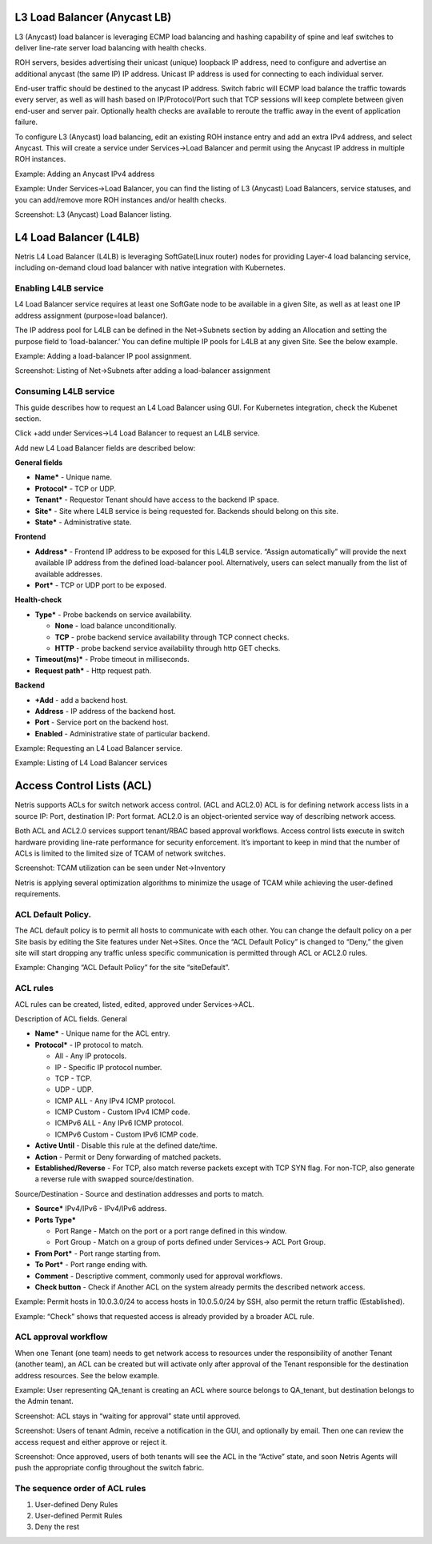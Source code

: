 .. meta::
    :description: Netris Services and Configuration Examples
  
#############################
L3 Load Balancer (Anycast LB)
#############################
L3 (Anycast) load balancer is leveraging ECMP load balancing and hashing capability of spine and leaf switches to deliver line-rate server load balancing with health checks.

ROH servers, besides advertising their unicast (unique) loopback IP address, need to configure and advertise an additional anycast (the same IP) IP address. Unicast IP address is used for connecting to each individual server. 

End-user traffic should be destined to the anycast IP address. Switch fabric will ECMP load balance the traffic towards every server, as well as will hash based on IP/Protocol/Port such that TCP sessions will keep complete between given end-user and server pair. Optionally health checks are available to reroute the traffic away in the event of application failure. 

To configure L3 (Anycast) load balancing, edit an existing ROH instance entry and add an extra IPv4 address, and select Anycast. This will create a service under Services→Load Balancer and permit using the Anycast IP address in multiple ROH instances. 


Example: Adding an Anycast IPv4 address

.. image:: images/anycast_IPv4_address.png
    :align: center
    
   
Example: Under Services→Load Balancer, you can find the listing of L3 (Anycast) Load Balancers, service statuses, and you can add/remove more ROH instances and/or health checks.

.. image:: images/listing_L3.png
    :align: center
    

Screenshot: L3 (Anycast) Load Balancer listing.


.. image:: images/loadbalancer_listing.png
    :align: center


#######################
L4 Load Balancer (L4LB)
#######################
Netris L4 Load Balancer (L4LB) is leveraging SoftGate(Linux router) nodes for providing Layer-4 load balancing service, including on-demand cloud load balancer with native integration with Kubernetes. 

Enabling L4LB service
---------------------
L4 Load Balancer service requires at least one SoftGate node to be available in a given Site, as well as at least one IP address assignment (purpose=load balancer).

The IP address pool for L4LB can be defined in the Net→Subnets section by adding an Allocation and setting the purpose field to ‘load-balancer.’ You can define multiple IP pools for L4LB at any given Site.  See the below example.

Example: Adding a load-balancer IP pool assignment.

.. image:: images/IP_pool_assignment.png
    :align: center
    
    
Screenshot: Listing of Net→Subnets after adding a load-balancer assignment

.. image:: images/NetSubnets_listing.png
    :align: center
    
    
Consuming L4LB service
----------------------
This guide describes how to request an L4 Load Balancer using GUI. For Kubernetes integration, check the Kubenet section.

Click +add under Services→L4 Load Balancer to request an L4LB service.

Add new L4 Load Balancer fields are described below:

**General fields**

* **Name*** - Unique name. 
* **Protocol*** - TCP or UDP. 
* **Tenant*** - Requestor Tenant should have access to the backend IP space.
* **Site*** - Site where L4LB service is being requested for. Backends should belong on this site.
* **State*** - Administrative state.

**Frontend**

* **Address*** - Frontend IP address to be exposed for this L4LB service. “Assign automatically” will provide the next available IP address from the defined load-balancer pool. Alternatively, users can select manually from the list of available addresses.   
* **Port*** -  TCP or UDP port to be exposed.

**Health-check**

* **Type*** - Probe backends on service availability.

  * **None** - load balance unconditionally.
  * **TCP** - probe backend service availability through TCP connect checks.
  * **HTTP** - probe backend service availability through http GET checks.

* **Timeout(ms)*** - Probe timeout in milliseconds. 
* **Request path*** - Http request path. 

**Backend**

* **+Add** - add a backend host.
* **Address** - IP address of the backend host.
* **Port** - Service port on the backend host.
* **Enabled** - Administrative state of particular backend. 


Example: Requesting an L4 Load Balancer service.

.. image:: images/request_L4.png
    :align: center
    
Example: Listing of L4 Load Balancer services

.. image:: images/listing_L4.png
    :align: center
    
    
##########################
Access Control Lists (ACL)
##########################
Netris supports ACLs for switch network access control. (ACL and ACL2.0) ACL is for defining network access lists in a source IP: Port, destination IP: Port format. ACL2.0 is an object-oriented service way of describing network access.

Both ACL and ACL2.0 services support tenant/RBAC based approval workflows. Access control lists execute in switch hardware providing line-rate performance for security enforcement. It’s important to keep in mind that the number of ACLs is limited to the limited size of TCAM of network switches. 

Screenshot: TCAM utilization can be seen under Net→Inventory

.. image:: images/TCAM.png
    :align: center
    
Netris is applying several optimization algorithms to minimize the usage of TCAM while achieving the user-defined requirements.  

ACL Default Policy.
-------------------
The ACL default policy is to permit all hosts to communicate with each other.  You can change the default policy on a per Site basis by editing the Site features under Net→Sites. Once the “ACL Default Policy” is changed to “Deny,” the given site will start dropping any traffic unless specific communication is permitted through ACL or ACL2.0 rules.

Example: Changing “ACL Default Policy” for the site “siteDefault”.

.. image:: images/siteDefault.png
    :align: center
    

ACL rules
---------
ACL rules can be created, listed, edited, approved under Services→ACL.

Description of ACL fields.
General

* **Name*** - Unique name for the ACL entry.
* **Protocol*** - IP protocol to match.

  * All - Any IP protocols.
  * IP - Specific IP protocol number.
  * TCP - TCP.
  * UDP - UDP.
  * ICMP ALL - Any IPv4 ICMP protocol.
  * ICMP Custom - Custom IPv4 ICMP code.
  * ICMPv6 ALL - Any IPv6 ICMP protocol. 
  * ICMPv6 Custom - Custom IPv6 ICMP code.
  
* **Active Until** - Disable this rule at the defined date/time. 
* **Action** - Permit or Deny forwarding of matched packets.
* **Established/Reverse** - For TCP, also match reverse packets except with TCP SYN flag. For non-TCP, also generate a reverse rule with swapped source/destination.  

Source/Destination - Source and destination addresses and ports to match.

* **Source*** IPv4/IPv6 - IPv4/IPv6 address.
* **Ports Type*** 

  * Port Range - Match on the port or a port range defined in this window.
  * Port Group - Match on a group of ports defined under Services→ ACL Port Group.
  
* **From Port*** - Port range starting from.
* **To Port*** - Port range ending with.

* **Comment** - Descriptive comment, commonly used for approval workflows.

* **Check button** - Check if Another ACL on the system already permits the described network access.

Example: Permit hosts in 10.0.3.0/24 to access hosts in 10.0.5.0/24 by SSH, also permit the return traffic (Established).

.. image:: images/action_permit.png
    :align: center
    
   
Example: “Check” shows that requested access is already provided by a broader ACL rule.

.. image:: images/ACL_rule.png
    :align: center
    
    
ACL approval workflow
---------------------
When one Tenant (one team) needs to get network access to resources under the responsibility of another Tenant (another team), an ACL can be created but will activate only after approval of the Tenant responsible for the destination address resources. See the below example.

Example: User representing QA_tenant is creating an ACL where source belongs to QA_tenant, but destination belongs to the Admin tenant.

.. image:: images/ACL_approval.png
    :align: center
    
Screenshot: ACL stays in “waiting for approval” state until approved.
    
.. image:: images/waiting_approval.png
    :align: center
    
Screenshot: Users of tenant Admin, receive a notification in the GUI, and optionally by email. Then one can review the access request and either approve or reject it.

.. image:: images/approve_reject.png
    :align: center
    
Screenshot: Once approved, users of both tenants will see the ACL in the “Active” state, and soon Netris Agents will push the appropriate config throughout the switch fabric.

.. image:: images/ACL_active.png
    :align: center
    
The sequence order of ACL rules
-------------------------------
1. User-defined Deny Rules
2. User-defined Permit Rules
3. Deny the rest

